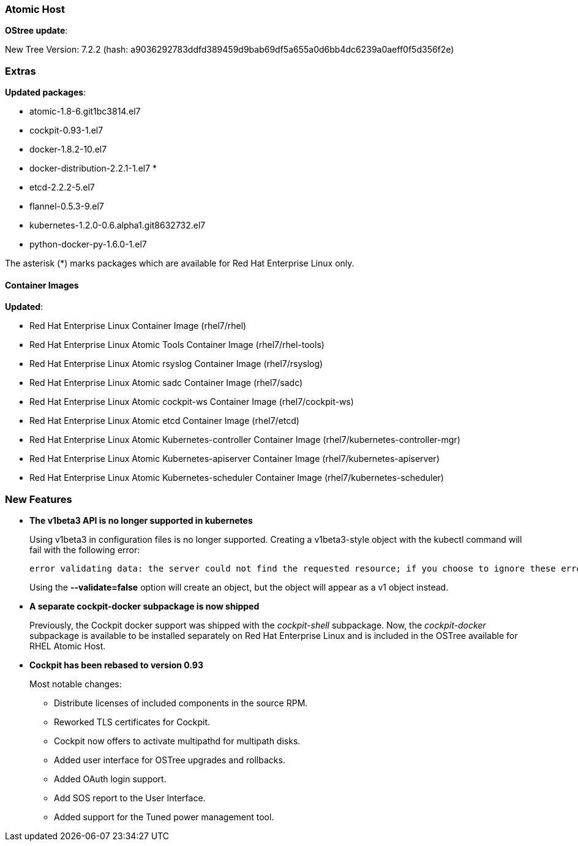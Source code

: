 === Atomic Host

*OStree update*:

New Tree Version: 7.2.2 (hash: a9036292783ddfd389459d9bab69df5a655a0d6bb4dc6239a0aeff0f5d356f2e)

=== Extras

*Updated packages*:

* atomic-1.8-6.git1bc3814.el7
* cockpit-0.93-1.el7
* docker-1.8.2-10.el7
* docker-distribution-2.2.1-1.el7 *
* etcd-2.2.2-5.el7
* flannel-0.5.3-9.el7
* kubernetes-1.2.0-0.6.alpha1.git8632732.el7
* python-docker-py-1.6.0-1.el7

The asterisk (*) marks packages which are available for Red Hat Enterprise Linux only.

==== Container Images

*Updated*:

*	Red Hat Enterprise Linux Container Image (rhel7/rhel)
*	Red Hat Enterprise Linux Atomic Tools Container Image (rhel7/rhel-tools)
*	Red Hat Enterprise Linux Atomic rsyslog Container Image (rhel7/rsyslog)
*	Red Hat Enterprise Linux Atomic sadc Container Image (rhel7/sadc)
*	Red Hat Enterprise Linux Atomic cockpit-ws Container Image (rhel7/cockpit-ws)
*	Red Hat Enterprise Linux Atomic etcd Container Image (rhel7/etcd)
*	Red Hat Enterprise Linux Atomic Kubernetes-controller Container Image (rhel7/kubernetes-controller-mgr)
*	Red Hat Enterprise Linux Atomic Kubernetes-apiserver Container Image (rhel7/kubernetes-apiserver)
*	Red Hat Enterprise Linux Atomic Kubernetes-scheduler Container Image (rhel7/kubernetes-scheduler)

=== New Features

* *The v1beta3 API is no longer supported in kubernetes*
+
// https://bugzilla.redhat.com/show_bug.cgi?id=1310806
+
Using v1beta3 in configuration files is no longer supported. Creating a v1beta3-style object with the kubectl command will fail with the following error:
+
....
error validating data: the server could not find the requested resource; if you choose to ignore these errors, turn validation off with --validate=false
....
+
Using the *--validate=false* option will create an object, but the object will appear as a v1 object instead.

* *A separate cockpit-docker subpackage is now shipped*
+
// https://bugzilla.redhat.com/show_bug.cgi?id=1297797
+
Previously, the Cockpit docker support was shipped with the _cockpit-shell_ subpackage. Now, the _cockpit-docker_ subpackage is available to be installed separately on Red Hat Enterprise Linux and is included in the OSTree available for RHEL Atomic Host.

* *Cockpit has been rebased to version 0.93*
+
// https://bugzilla.redhat.com/show_bug.cgi?id=1292918
+
Most notable changes:
+
**  Distribute licenses of included components in the source RPM.
**  Reworked TLS certificates for Cockpit.
**  Cockpit now offers to activate multipathd for multipath disks.
**  Added user interface for OSTree upgrades and rollbacks.
**  Added OAuth login support.
**  Add SOS report to the User Interface.
**  Added support for the Tuned power management tool.
